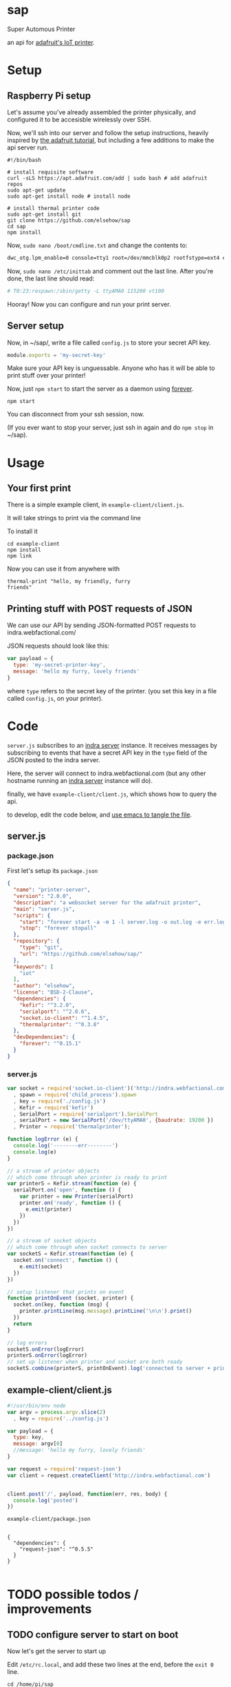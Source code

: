 * sap

Super Automous Printer

an api for [[https://learn.adafruit.com/pi-thermal-printer/][adafruit's IoT printer]].

* Setup
** Raspberry Pi setup

Let's assume you've already assembled the printer physically, and configured it to be accesisble wirelessly over SSH.

Now, we'll ssh into our server and follow the setup instructions, heavily inspired by [[https://learn.adafruit.com/pi-thermal-printer/pi-setup-part-2][the adafruit tutorial]], but including a few additions to make the api server run.

#+BEGIN_SRC shell 
#!/bin/bash

# install requisite software
curl -sLS https://apt.adafruit.com/add | sudo bash # add adafruit repos
sudo apt-get update
sudo apt-get install node # install node

# install thermal printer code
sudo apt-get install git
git clone https://github.com/elsehow/sap
cd sap
npm install
#+END_SRC

Now, =sudo nano /boot/cmdline.txt= and change the contents to:

#+BEGIN_SRC bash
dwc_otg.lpm_enable=0 console=tty1 root=/dev/mmcblk0p2 rootfstype=ext4 elevator=deadline rootwait
#+END_SRC

Now, =sudo nano /etc/inittab= and comment out the last line. After you're done, the last line should read:

#+BEGIN_SRC bash
# T0:23:respawn:/sbin/getty -L ttyAMA0 115200 vt100
#+END_SRC

Hooray! Now you can configure and run your print server. 

** Server setup

Now, in ~/sap/, write a file called =config.js= to store your secret API key.

#+BEGIN_SRC js 
module.exports = 'my-secret-key'
#+END_SRC

Make sure your API key is unguessable. Anyone who has it will be able to print stuff over your printer!

Now, just =npm start= to start the server as a daemon using [[http://npmjs.com/package/forever][forever]].

#+BEGIN_SRC shell
npm start
#+END_SRC

You can disconnect from your ssh session, now.

(If you ever want to stop your server, just ssh in again and do =npm stop= in ~/sap).

* Usage
** Your first print

There is a simple example client, in =example-client/client.js=.

It will take strings to print via the command line

To install it

#+BEGIN_SRC shell
cd example-client
npm install
npm link
#+END_SRC

Now you can use it from anywhere with

#+BEGIN_SRC shell
thermal-print "hello, my friendly, furry 
friends"
#+END_SRC
** Printing stuff with POST requests of JSON

We can use our API by sending JSON-formatted POST requests to indra.webfactional.com/

JSON requests should look like this:

#+BEGIN_SRC js 
var payload = {
  type: 'my-secret-printer-key',
  message: 'hello my furry, lovely friends'
}
#+END_SRC

where =type= refers to the secret key of the printer. (you set this key in a file called =config.js=, on your printer).

* Code

=server.js= subscribes to an [[https://github.com/berkeley-biosense/indra-server][indra server]] instance. It receives messages by subscribing to events that have a secret API key in the =type= field of the JSON posted to the indra server.

Here, the server will connect to indra.webfactional.com (but any other hostname running an [[https://github.com/berkeley-biosense/indra-server][indra server]] instance will do).

finally, we have =example-client/client.js=, which shows how to query the api.

to develop, edit the code below, and [[http://orgmode.org/manual/Extracting-source-code.html][use emacs to tangle the file]].

** server.js
*** package.json

First let's setup its =package.json=

#+BEGIN_SRC json :tangle package.json
{
  "name": "printer-server",
  "version": "2.0.0",
  "description": "a websocket server for the adafruit printer",
  "main": "server.js",
  "scripts": {
    "start": "forever start -a -m 1 -l server.log -o out.log -e err.log server.js",
    "stop": "forever stopall"
  },
  "repository": {
    "type": "git",
    "url": "https://github.com/elsehow/sap/"
  },
  "keywords": [
    "iot"
  ],
  "author": "elsehow",
  "license": "BSD-2-Clause",
  "dependencies": {
    "kefir": "^3.2.0",
    "serialport": "^2.0.6",
    "socket.io-client": "^1.4.5",
    "thermalprinter": "^0.3.8"
  },
  "devDependencies": {
    "forever": "^0.15.1"
  }
}
#+END_SRC
*** server.js
#+BEGIN_SRC js :tangle server.js
var socket = require('socket.io-client')('http://indra.webfactional.com')
  , spawn = require('child_process').spawn
  , key = require('./config.js')
  , Kefir = require('kefir')
  , SerialPort = require('serialport').SerialPort
  , serialPort = new SerialPort('/dev/ttyAMA0', {baudrate: 19200 })   
  , Printer = require('thermalprinter');

function logError (e) {
  console.log('--------err--------')
  console.log(e)
}

// a stream of printer objects
// which come through when printer is ready to print
var printerS = Kefir.stream(function (e) {
  serialPort.on('open', function () {
    var printer = new Printer(serialPort)
    printer.on('ready', function () {
      e.emit(printer)
    })
  })
})

// a stream of socket objects 
// which come through when socket connects to server
var socketS = Kefir.stream(function (e) {
  socket.on('connect', function () {
    e.emit(socket)
  })
})

// setup listener that prints on event
function printOnEvent (socket, printer) {
  socket.on(key, function (msg) {
    printer.printLine(msg.message).printLine('\n\n').print()
  })
  return
}

// log errors
socketS.onError(logError)
printerS.onError(logError)
// set up listener when printer and socket are both ready
socketS.combine(printerS, printOnEvent).log('connected to server + printer - ready to print')

#+END_SRC

** example-client/client.js 
#+BEGIN_SRC js :tangle example-client/client.js
#!/usr/bin/env node
var argv = process.argv.slice(2)
  , key = require('../config.js')

var payload = { 
  type: key,
  message: argv[0]
  //message: 'hello my furry, lovely friends'
}

var request = require('request-json')
var client = request.createClient('http://indra.webfactional.com')


client.post('/', payload, function(err, res, body) {
  console.log('posted')
})
#+END_SRC

**** =example-client/package.json=

#+BEGIN_SRC :tangle example-client/package.json

{
  "dependencies": {
    "request-json": "^0.5.5"
  }
}

#+END_SRC

* TODO possible todos / improvements
** TODO configure server to start on boot

Now let's get the server to start up

Edit  =/etc/rc.local=, and add these two lines at the end, before the =exit 0= line.

#+BEGIN_SRC shell
cd /home/pi/sap
npm start
#+END_SRC
** TODO richer formatting in the output?
*** bold, underines...headings...subset of markdown?
